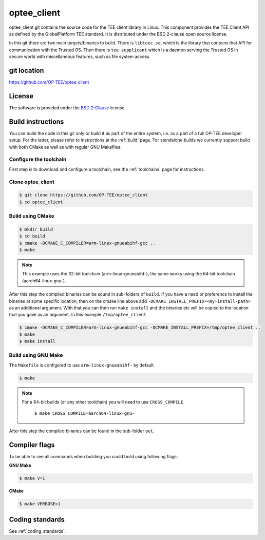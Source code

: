 .. _optee_client:

============
optee_client
============
optee_client git contains the source code for the TEE client library in Linux.
This component provides the TEE Client API as defined by the GlobalPlatform TEE
standard. It is distributed under the BSD 2-clause open source license.

In this git there are two main targets/binaries to build. There is
``libteec.so``, which is the library that contains that API for communication
with the Trusted OS. Then there is ``tee-supplicant`` which is a daemon serving
the Trusted OS in secure world with miscellaneous features, such as file system
access.

git location
^^^^^^^^^^^^
https://github.com/OP-TEE/optee_client

License
^^^^^^^
.. todo::

    Joakim: Necessary to state that here? Changing the "License headers" page to
    instead become a "License" page and add addtional sections.

The software is provided under the `BSD 2-Clause`_ license.

Build instructions
^^^^^^^^^^^^^^^^^^
You can build the code in this git only or build it as part of the entire
system, i.e. as a part of a full OP-TEE developer setup. For the latter, please
refer to instructions at the :ref:`build` page. For standalone builds we
currently support build with both CMake as well as with regular GNU Makefiles.

Configure the toolchain
~~~~~~~~~~~~~~~~~~~~~~~
First step is to download and configure a toolchain, see the :ref:`toolchains`
page for instructions.

Clone optee_client
~~~~~~~~~~~~~~~~~~
.. code-block:: bash

    $ git clone https://github.com/OP-TEE/optee_client
    $ cd optee_client

Build using CMake
~~~~~~~~~~~~~~~~~
.. code-block:: bash

    $ mkdir build
    $ cd build
    $ cmake -DCMAKE_C_COMPILER=arm-linux-gnueabihf-gcc ..
    $ make

.. note::

    This example uses the 32-bit toolchain (arm-linux-gnueabihf-), the same
    works using the 64-bit toolchain (aarch64-linux-gnu-).

After this step the compiled binaries can be sound in sub-folders of ``build``.
If you have a need or preference to install the binaries at some specific
location, then on the cmake line above add
``-DCMAKE_INSTALL_PREFIX=<my-install-path>`` as an additional argument. With
that you can then run ``make install`` and the binaries etc will be copied to
the location that you gave as an argument. In this example
``/tmp/optee_client``.

.. code-block:: bash

    $ cmake -DCMAKE_C_COMPILER=arm-linux-gnueabihf-gcc -DCMAKE_INSTALL_PREFIX=/tmp/optee_client ..
    $ make
    $ make install

Build using GNU Make
~~~~~~~~~~~~~~~~~~~~
The ``Makefile`` is configured to use ``arm-linux-gnueabihf-`` by default.

.. code-block:: bash

    $ make

.. note::

    For a 64-bit builds (or any other toolchain) you will need to use
    ``CROSS_COMPILE``.

        ``$ make CROSS_COMPILE=aarch64-linux-gnu-``

After this step the compiled binaries can be found in the sub-folder ``out``.


Compiler flags
^^^^^^^^^^^^^^
To be able to see all commands when building you could build using following
flags:

**GNU Make**

.. code-block:: bash

    $ make V=1

**CMake**

.. code-block:: bash

    $ make VERBOSE=1

Coding standards
^^^^^^^^^^^^^^^^
See :ref:`coding_standards`.

.. _BSD 2-Clause: http://opensource.org/licenses/BSD-2-Clause
